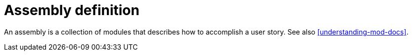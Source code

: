 [id="assembly-definition"]
= Assembly definition

An assembly is a collection of modules that describes how to accomplish a user story. See also <<understanding-mod-docs>>.
